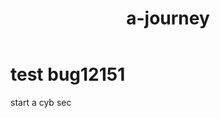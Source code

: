 #+TITLE: a-journey

* test bug12151 
:PROPERTIES:
:id: a2db83e5-ac05-4bbe-9614-acbf5cf545f9
:author: bleu
:status: TODO
:priority: D
:created_at: 2025-08-14T11:05:49.776924
:END:

start a cyb sec

